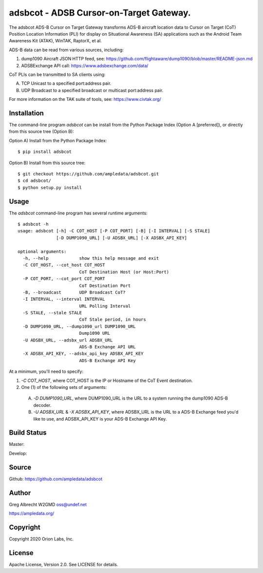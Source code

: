 adsbcot - ADSB Cursor-on-Target Gateway.
****************************************

.. image:: docs/screenshot-1601068921-25.png
   :alt: Screenshot of ADS-B PLI in ATAK
   :target: docs/screenshot-1601068921.png


The adsbcot ADS-B Cursor on Target Gateway transforms ADS-B aircraft location
data to Cursor on Target (CoT) Position Location Information (PLI) for display
on Situational Awareness (SA) applications such as the Android Team Awareness
Kit (ATAK), WinTAK, RaptorX, et al.

ADS-B data can be read from various sources, including:

1. dump1090 Aircraft JSON HTTP feed, see: https://github.com/flightaware/dump1090/blob/master/README-json.md
2. ADSBExchange API call: https://www.adsbexchange.com/data/

CoT PLIs can be transmitted to SA clients using:

A. TCP Unicast to a specified port:address pair.
B. UDP Broadcast to a specified broadcast or multicast port:address pair.

For more information on the TAK suite of tools, see: https://www.civtak.org/

Installation
============

The command-line program `adsbcot` can be install from the Python Package Index
(Option A [preferred]), or directly from this source tree (Option B):

Option A) Install from the Python Package Index::

    $ pip install adsbcot


Option B) Install from this source tree::

    $ git checkout https://github.com/ampledata/adsbcot.git
    $ cd adsbcot/
    $ python setup.py install


Usage
=====

The `adsbcot` command-line program has several runtime arguments::

    $ adsbcot -h
    usage: adsbcot [-h] -C COT_HOST [-P COT_PORT] [-B] [-I INTERVAL] [-S STALE]
                   [-D DUMP1090_URL] [-U ADSBX_URL] [-X ADSBX_API_KEY]

    optional arguments:
      -h, --help            show this help message and exit
      -C COT_HOST, --cot_host COT_HOST
                            CoT Destination Host (or Host:Port)
      -P COT_PORT, --cot_port COT_PORT
                            CoT Destination Port
      -B, --broadcast       UDP Broadcast CoT?
      -I INTERVAL, --interval INTERVAL
                            URL Polling Interval
      -S STALE, --stale STALE
                            CoT Stale period, in hours
      -D DUMP1090_URL, --dump1090_url DUMP1090_URL
                            Dump1090 URL
      -U ADSBX_URL, --adsbx_url ADSBX_URL
                            ADS-B Exchange API URL
      -X ADSBX_API_KEY, --adsbx_api_key ADSBX_API_KEY
                            ADS-B Exchange API Key



At a minimum, you'll need to specify:

1. `-C COT_HOST`, where COT_HOST is the IP or Hostname of the CoT Event destination.
2. One (1) of the following sets of arguments:
  A. `-D DUMP1090_URL`, where DUMP1090_URL is the URL to a system running the dump1090 ADS-B decoder.
  B. `-U ADSBX_URL` & `-X ADSBX_API_KEY`, where ADSBX_URL is the URL to a ADS-B Exchange feed you'd like to use, and ADSBX_API_KEY is your ADS-B Exchange API Key.

Build Status
============

Master:

.. image:: https://travis-ci.com/ampledata/adsbcot.svg?branch=master
    :target: https://travis-ci.com/ampledata/adsbcot

Develop:

.. image:: https://travis-ci.com/ampledata/adsbcot.svg?branch=develop
    :target: https://travis-ci.com/ampledata/adsbcot


Source
======
Github: https://github.com/ampledata/adsbcot

Author
======
Greg Albrecht W2GMD oss@undef.net

https://ampledata.org/

Copyright
=========
Copyright 2020 Orion Labs, Inc.

License
=======
Apache License, Version 2.0. See LICENSE for details.

